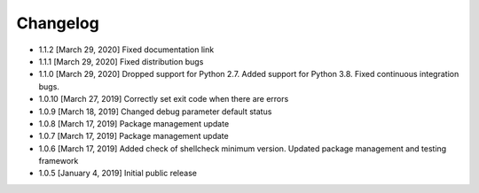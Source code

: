 .. CHANGELOG.rst
.. Copyright (c) 2018-2020 Pablo Acosta-Serafini
.. See LICENSE for details

Changelog
=========

* 1.1.2 [March 29, 2020] Fixed documentation link

* 1.1.1 [March 29, 2020] Fixed distribution bugs

* 1.1.0 [March 29, 2020] Dropped support for Python 2.7. Added support for
  Python 3.8. Fixed continuous integration bugs.

* 1.0.10 [March 27, 2019] Correctly set exit code when there are errors

* 1.0.9 [March 18, 2019] Changed debug parameter default status

* 1.0.8 [March 17, 2019] Package management update

* 1.0.7 [March 17, 2019] Package management update

* 1.0.6 [March 17, 2019] Added check of shellcheck minimum version. Updated
  package management and testing framework

* 1.0.5 [January 4, 2019] Initial public release
